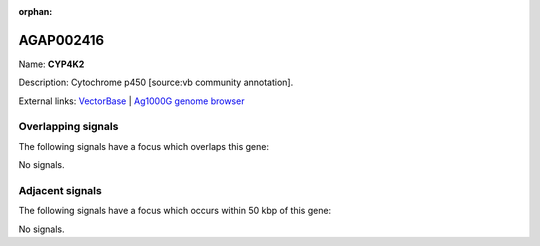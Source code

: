 :orphan:

AGAP002416
=============



Name: **CYP4K2**

Description: Cytochrome p450 [source:vb community annotation].

External links:
`VectorBase <https://www.vectorbase.org/Anopheles_gambiae/Gene/Summary?g=AGAP002416>`_ |
`Ag1000G genome browser <https://www.malariagen.net/apps/ag1000g/phase1-AR3/index.html?genome_region=2R:21047645-21049457#genomebrowser>`_

Overlapping signals
-------------------

The following signals have a focus which overlaps this gene:



No signals.



Adjacent signals
----------------

The following signals have a focus which occurs within 50 kbp of this gene:



No signals.


